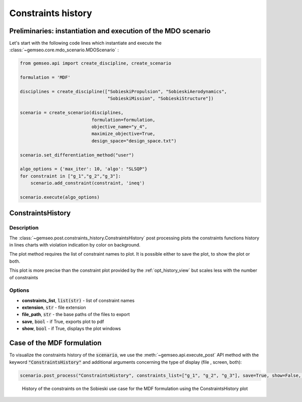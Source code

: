 ..
   Copyright 2021 IRT Saint Exupéry, https://www.irt-saintexupery.com

   This work is licensed under the Creative Commons Attribution-ShareAlike 4.0
   International License. To view a copy of this license, visit
   http://creativecommons.org/licenses/by-sa/4.0/ or send a letter to Creative
   Commons, PO Box 1866, Mountain View, CA 94042, USA.

.. _constraints_history:

Constraints history
*******************

Preliminaries: instantiation and execution of the MDO scenario
~~~~~~~~~~~~~~~~~~~~~~~~~~~~~~~~~~~~~~~~~~~~~~~~~~~~~~~~~~~~~~

Let's start with the following code lines which instantiate and execute the :class:`~gemseo.core.mdo_scenario.MDOScenario` :

.. code::

   from gemseo.api import create_discipline, create_scenario

   formulation = 'MDF'

   disciplines = create_discipline(["SobieskiPropulsion", "SobieskiAerodynamics",
                                    "SobieskiMission", "SobieskiStructure"])

   scenario = create_scenario(disciplines,
                              formulation=formulation,
                              objective_name="y_4",
                              maximize_objective=True,
                              design_space="design_space.txt")

   scenario.set_differentiation_method("user")

   algo_options = {'max_iter': 10, 'algo': "SLSQP"}
   for constraint in ["g_1","g_2","g_3"]:
       scenario.add_constraint(constraint, 'ineq')

   scenario.execute(algo_options)

ConstraintsHistory
~~~~~~~~~~~~~~~~~~

Description
-----------

The :class:`~gemseo.post.constraints_history.ConstraintsHistory` post processing
plots the constraints functions history in lines charts
with violation indication by color on background.

The plot method requires the list of constraint names to plot.
It is possible either to save the plot, to show the plot or both.

This plot is more precise than the constraint plot provided by the :ref:`opt_history_view`
but scales less with the number of constraints

Options
-------

- **constraints_list**, :code:`list(str)` - list of constraint names
- **extension**, :code:`str` - file extension
- **file_path**, :code:`str` - the base paths of the files to export
- **save**, :code:`bool` - if True, exports plot to pdf
- **show**, :code:`bool` - if True, displays the plot windows

Case of the MDF formulation
~~~~~~~~~~~~~~~~~~~~~~~~~~~

To visualize the constraints history of the :code:`scenario`,
we use the :meth:`~gemseo.api.execute_post` API method with the keyword :code:`"ConstraintsHistory"`
and additional arguments concerning the type of display (file
, screen, both):

.. code::

    scenario.post_process("ConstraintsHistory", constraints_list=["g_1", "g_2", "g_3"], save=True, show=False, file_path="mdf")


.. figure:: /_images/postprocessing/mdf_constraints_history.png
    :scale: 50 %

    History of the constraints on the Sobieski use case for the MDF
    formulation using the ConstraintsHistory plot
